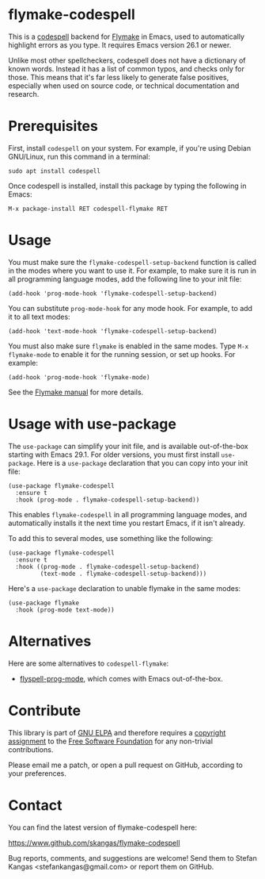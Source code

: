 * flymake-codespell

This is a [[https://github.com/codespell-project/codespell][codespell]] backend for [[https://www.gnu.org/software/emacs/manual/html_node/flymake/index.html][Flymake]] in Emacs, used to
automatically highlight errors as you type.  It requires Emacs version
26.1 or newer.

Unlike most other spellcheckers, codespell does not have a dictionary
of known words.  Instead it has a list of common typos, and checks
only for those.  This means that it's far less likely to generate
false positives, especially when used on source code, or technical
documentation and research.

* Prerequisites

First, install ~codespell~ on your system.  For example, if you're
using Debian GNU/Linux, run this command in a terminal:

: sudo apt install codespell

Once codespell is installed, install this package by typing the
following in Emacs:

: M-x package-install RET codespell-flymake RET

* Usage

You must make sure the ~flymake-codespell-setup-backend~ function is
called in the modes where you want to use it.  For example, to make
sure it is run in all programming language modes, add the following
line to your init file:

: (add-hook 'prog-mode-hook 'flymake-codespell-setup-backend)

You can substitute ~prog-mode-hook~ for any mode hook.  For example,
to add it to all text modes:

: (add-hook 'text-mode-hook 'flymake-codespell-setup-backend)

You must also make sure ~flymake~ is enabled in the same modes.  Type
~M-x flymake-mode~ to enable it for the running session, or set up
hooks.  For example:

: (add-hook 'prog-mode-hook 'flymake-mode)

See the [[Https://www.gnu.org/software/emacs/manual/html_node/flymake/index.html][Flymake manual]] for more details.

* Usage with use-package

The ~use-package~ can simplify your init file, and is available
out-of-the-box starting with Emacs 29.1.  For older versions, you must
first install ~use-package~.  Here is a ~use-package~ declaration that
you can copy into your init file:

: (use-package flymake-codespell
:   :ensure t
:   :hook (prog-mode . flymake-codespell-setup-backend))

This enables ~flymake-codespell~ in all programming language modes,
and automatically installs it the next time you restart Emacs, if it
isn't already.

To add this to several modes, use something like the following:

: (use-package flymake-codespell
:   :ensure t
:   :hook ((prog-mode . flymake-codespell-setup-backend)
:          (text-mode . flymake-codespell-setup-backend)))

Here's a ~use-package~ declaration to unable flymake in the same modes:

: (use-package flymake
:   :hook (prog-mode text-mode))

* Alternatives

Here are some alternatives to ~codespell-flymake~:

- [[https://www.gnu.org/software/emacs/manual/html_node/emacs/Spelling.html#index-flyspell_002dprog_002dmode][flyspell-prog-mode]], which comes with Emacs out-of-the-box.

* Contribute

This library is part of [[https://elpa.gnu.org/packages/url-scgi.html][GNU ELPA]] and therefore requires a [[https://www.gnu.org/software/emacs/manual/html_node/emacs/Copyright-Assignment.html][copyright assignment]]
to the [[https://www.fsf.org/][Free Software Foundation]] for any non-trivial contributions.

Please email me a patch, or open a pull request on GitHub, according
to your preferences.

* Contact

You can find the latest version of flymake-codespell here:

https://www.github.com/skangas/flymake-codespell

Bug reports, comments, and suggestions are welcome!  Send them to
Stefan Kangas <stefankangas@gmail.com> or report them on GitHub.

#+DATE:   2022-12-09
#+AUTHOR: Stefan Kangas
#+EMAIL:  stefankangas@gmail.com
